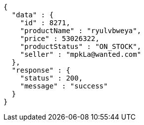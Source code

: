 [source,json,options="nowrap"]
----
{
  "data" : {
    "id" : 8271,
    "productName" : "ryulvbweya",
    "price" : 53026322,
    "productStatus" : "ON_STOCK",
    "seller" : "mpkLa@wanted.com"
  },
  "response" : {
    "status" : 200,
    "message" : "success"
  }
}
----